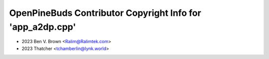 ===========================================================
OpenPineBuds Contributor Copyright Info for 'app_a2dp.cpp'
===========================================================

* 2023 Ben V. Brown <Ralim@Ralimtek.com>
* 2023 Thatcher <tchamberlin@lynk.world>
